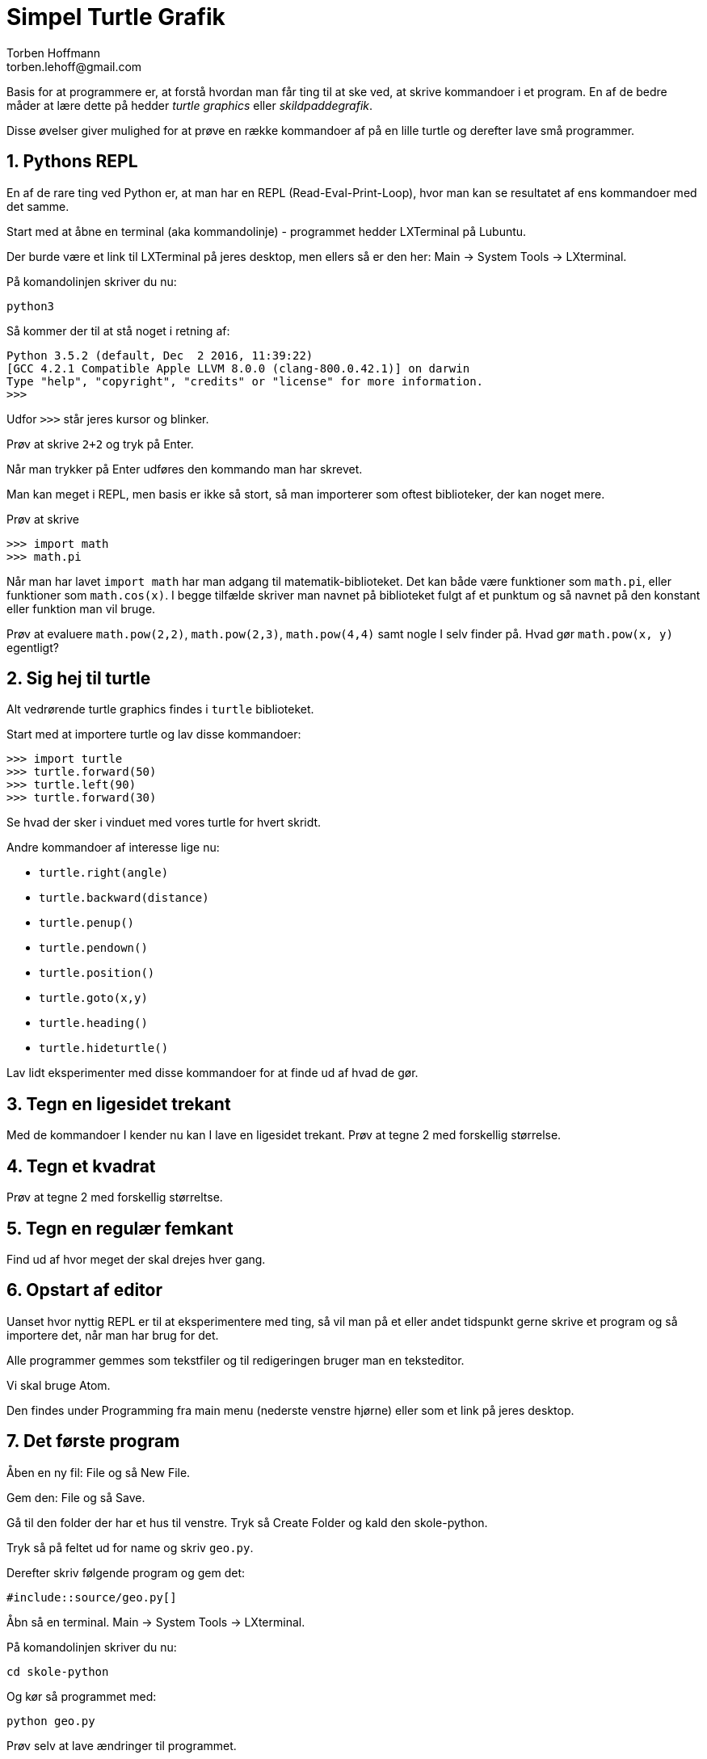 = Simpel Turtle Grafik
Torben Hoffmann
torben.lehoff@gmail.com

:imagesdir: images
:doctype: article
////      
:toc:
:toclevels: 2
////
:numbered:
:icons: font

////
:source-highlighter: rouge
////

:source-highlighter: pygments
:source-language: python

:pygmetns-style: tango
:pygments-linenums-mode: inline


Basis for at programmere er, at forstå hvordan man får ting til at ske ved, at skrive
kommandoer i et program. En af de bedre måder at lære dette på hedder _turtle
graphics_ eller _skildpaddegrafik_.

Disse øvelser giver mulighed for at prøve en række kommandoer af på en lille turtle
og derefter lave små programmer.


== Pythons REPL

En af de rare ting ved Python er, at man har en REPL (Read-Eval-Print-Loop), hvor man
kan se resultatet af ens kommandoer med det samme.

Start med at åbne en terminal (aka kommandolinje) - programmet hedder LXTerminal på
Lubuntu.

Der burde være et link til LXTerminal på jeres desktop, men ellers så er den her:
Main -> System Tools -> LXterminal. 

På komandolinjen skriver du nu:

```
python3
```

Så kommer der til at stå noget i retning af:
```
Python 3.5.2 (default, Dec  2 2016, 11:39:22) 
[GCC 4.2.1 Compatible Apple LLVM 8.0.0 (clang-800.0.42.1)] on darwin
Type "help", "copyright", "credits" or "license" for more information.
>>> 
```

Udfor `>>>` står jeres kursor og blinker.

Prøv at skrive `2+2` og tryk på Enter.

Når man trykker på Enter udføres den kommando man har skrevet.

Man kan meget i REPL, men basis er ikke så stort, så man importerer som oftest
biblioteker, der kan noget mere.

Prøv at skrive
```
>>> import math
>>> math.pi
```

Når man har lavet `import math` har man adgang til matematik-biblioteket. Det kan
både være funktioner som `math.pi`, eller funktioner som `math.cos(x)`. I begge
tilfælde skriver man navnet på biblioteket fulgt af et punktum og så navnet på den
konstant eller funktion man vil bruge.

Prøv at evaluere `math.pow(2,2)`, `math.pow(2,3)`, `math.pow(4,4)` samt nogle I selv
finder på. Hvad gør `math.pow(x, y)` egentligt?

== Sig hej til turtle

Alt vedrørende turtle graphics findes i `turtle` biblioteket.

Start med at importere turtle og lav disse kommandoer:
```
>>> import turtle
>>> turtle.forward(50)
>>> turtle.left(90)
>>> turtle.forward(30)
```

Se hvad der sker i vinduet med vores turtle for hvert skridt.

Andre kommandoer af interesse lige nu:

* `turtle.right(angle)`
* `turtle.backward(distance)`
* `turtle.penup()`
* `turtle.pendown()`
* `turtle.position()`
* `turtle.goto(x,y)`
* `turtle.heading()`
* `turtle.hideturtle()`

Lav lidt eksperimenter med disse kommandoer for at finde ud af hvad de gør.

== Tegn en ligesidet trekant

Med de kommandoer I kender nu kan I lave en ligesidet trekant. Prøv at tegne 2 med forskellig
størrelse.

== Tegn et kvadrat

Prøv at tegne 2 med forskellig størreltse.

== Tegn en regulær femkant

Find ud af hvor meget der skal drejes hver gang.


== Opstart af editor

Uanset hvor nyttig REPL er til at eksperimentere med ting, så vil man på et eller
andet tidspunkt gerne skrive et program og så importere det, når man har brug
for det. 

Alle programmer gemmes som tekstfiler og til redigeringen bruger man en teksteditor.

Vi skal bruge Atom.

Den findes under Programming fra main menu (nederste venstre hjørne) eller som et
link på jeres desktop.

== Det første program

Åben en ny fil: File og så New File.

Gem den: File og så Save.

Gå til den folder der har et hus til venstre.
Tryk så Create Folder og kald den skole-python.

Tryk så på feltet ud for name og skriv `geo.py`.

Derefter skriv følgende program og gem det:

[source, linenums]
----
#include::source/geo.py[]
----

Åbn så en terminal. Main -> System Tools -> LXterminal.

På komandolinjen skriver du nu:

```
cd skole-python
```

Og kør så programmet med:

```
python geo.py
```


Prøv selv at lave ændringer til programmet.

Når man taler om kommandoer i et bibliotek (som `turtle` er) så skriver man altid
navnet på biblioteket inden kommandoen.

== Funktioner

Hvis man har lyst til at tegne polygoner flere gange, er det ret træls at skulle
skrive stort set det samme hver gang.

Det gælder ikke kun for turtle grafik, men for programmering i det hele taget.

Heldigvis kan man lave funktioner - de minder en del om funktioner fra matematik.

Hvis jeg nu har lyst til at skrive tallene fra 1 til n ud, så kunne jeg gøre sådan
her:

[source, linenums]
----
#include::source/Fun1.py[lines=2..4]
----

Hvis jeg så kalder `print_range(5)` skrives tallene fra 1 til og med 5 ud.

Uanset hvilket sprog man taler, så navngiver man funktioner i programmer på engelsk -
det sikrer at flest mulig kan forstå hvad man laver. Navnene på funktioner og
variable er meget vigtige.

== Polygoner som funktioner

Prøv at lave funktionerne `triangle`, `square` og `pentagon` i `geo.py`, sådan at du
kan tegne figurerne med forskellige sidelængder.

Starten på funktionerne skal se sådan ud:

[source, linenums]
----
def triangle(length):
     # your code here...

def square(length):
     # your code here...

def pentagon(length):
     # your code here...
----

Under funktionerne kan man kalde dem og kaldene vil så blive udført når man
importerer koden.

[source, linenums]
----
triangle(50)
turtle.goto(100,0)
square(30)
turtle.goto(200,0)
pentagon(25)
----

Hvis du ikke har lyst til spor mellem dine polygoner, så kan du bruge
`turtle.penup()` til at få din turtle til at lade være med at tegne. Når du vil tegne
igen kalder du `turtle.pendown()`.


== Gentagelser

Polygonerne kræver, at man gør det samme igen og igen. En 20-kant vil ikke være sjov
at skrive ud side for side.

Den slags kan man bruge en `for`-løkke til at ordne nemmere:

Hvis man har lyst til at skrive tallene fra 1 til 10 ud, så kan man gøre sådan her:

[source, linenums]
----
for i in range(1, 11):
     print i
----

Her har vi en løkke-variabel `i`, som vi lader løbe fra 1 til 10 - bemærk, at det
sidste tal i en `range` ikke er med, d.v.s. `range(1,11)` betyder [1,11[ for heltal.
Altså, 1 er med, men 11 er ikke.

Det man ønsker udført i hvert trin af løkken skriver man på den næste linje indrykket
4 mellemrum. Du kan kan bruge et andet antal mellemrum, men langt de fleste bruger 4.

Der kan godt være flere linjer man udfører i hvert trin af løkken. De skal så alle
være indrykket det samme antal mellemrum.

Prøv at lave dine polygoner om til at bruge en løkke.


== Hjælpe-funktioner

På nuværende tidspunkt må du være godt træt af at skrive næsten det samme i de tre
funktioner for vores polygoner. Og du har helt sikkert ikke lyst til at lave
6-kanter, 7-kanter o.s.v. på samme måde.

Prøv at lave en funktion `polygon_turn_angle(n)` der beregner hvor meget din turtle
skal dreje, hvis den skal lave en `n`-kant.

Fordelen ved, at lave en separat funktion til at beregne vinklen er at det er nemmere
at teste tingene. Men måske endnu vigtigere, så kan man navngive funktionen, så det
er nemmere at forstå hvad der foregår.

Lav nu en `polygon(n, length)` funktion der tegner en `n`-kant med
sidelængden `length`.

For eksempel så skal `polygon(4, 50)` tegne et kvadrat med
sidelængden 50.






